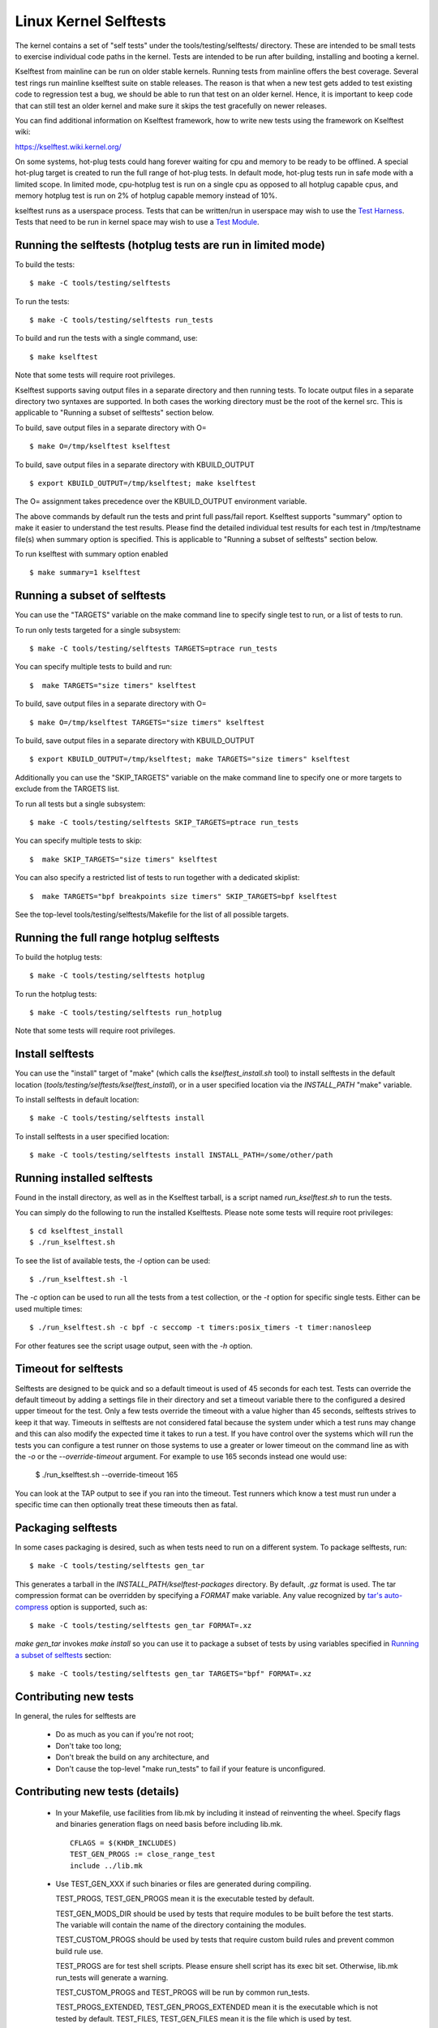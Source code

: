 ======================
Linux Kernel Selftests
======================

The kernel contains a set of "self tests" under the tools/testing/selftests/
directory. These are intended to be small tests to exercise individual code
paths in the kernel. Tests are intended to be run after building, installing
and booting a kernel.

Kselftest from mainline can be run on older stable kernels. Running tests
from mainline offers the best coverage. Several test rings run mainline
kselftest suite on stable releases. The reason is that when a new test
gets added to test existing code to regression test a bug, we should be
able to run that test on an older kernel. Hence, it is important to keep
code that can still test an older kernel and make sure it skips the test
gracefully on newer releases.

You can find additional information on Kselftest framework, how to
write new tests using the framework on Kselftest wiki:

https://kselftest.wiki.kernel.org/

On some systems, hot-plug tests could hang forever waiting for cpu and
memory to be ready to be offlined. A special hot-plug target is created
to run the full range of hot-plug tests. In default mode, hot-plug tests run
in safe mode with a limited scope. In limited mode, cpu-hotplug test is
run on a single cpu as opposed to all hotplug capable cpus, and memory
hotplug test is run on 2% of hotplug capable memory instead of 10%.

kselftest runs as a userspace process.  Tests that can be written/run in
userspace may wish to use the `Test Harness`_.  Tests that need to be
run in kernel space may wish to use a `Test Module`_.

Running the selftests (hotplug tests are run in limited mode)
=============================================================

To build the tests::

  $ make -C tools/testing/selftests

To run the tests::

  $ make -C tools/testing/selftests run_tests

To build and run the tests with a single command, use::

  $ make kselftest

Note that some tests will require root privileges.

Kselftest supports saving output files in a separate directory and then
running tests. To locate output files in a separate directory two syntaxes
are supported. In both cases the working directory must be the root of the
kernel src. This is applicable to "Running a subset of selftests" section
below.

To build, save output files in a separate directory with O= ::

  $ make O=/tmp/kselftest kselftest

To build, save output files in a separate directory with KBUILD_OUTPUT ::

  $ export KBUILD_OUTPUT=/tmp/kselftest; make kselftest

The O= assignment takes precedence over the KBUILD_OUTPUT environment
variable.

The above commands by default run the tests and print full pass/fail report.
Kselftest supports "summary" option to make it easier to understand the test
results. Please find the detailed individual test results for each test in
/tmp/testname file(s) when summary option is specified. This is applicable
to "Running a subset of selftests" section below.

To run kselftest with summary option enabled ::

  $ make summary=1 kselftest

Running a subset of selftests
=============================

You can use the "TARGETS" variable on the make command line to specify
single test to run, or a list of tests to run.

To run only tests targeted for a single subsystem::

  $ make -C tools/testing/selftests TARGETS=ptrace run_tests

You can specify multiple tests to build and run::

  $  make TARGETS="size timers" kselftest

To build, save output files in a separate directory with O= ::

  $ make O=/tmp/kselftest TARGETS="size timers" kselftest

To build, save output files in a separate directory with KBUILD_OUTPUT ::

  $ export KBUILD_OUTPUT=/tmp/kselftest; make TARGETS="size timers" kselftest

Additionally you can use the "SKIP_TARGETS" variable on the make command
line to specify one or more targets to exclude from the TARGETS list.

To run all tests but a single subsystem::

  $ make -C tools/testing/selftests SKIP_TARGETS=ptrace run_tests

You can specify multiple tests to skip::

  $  make SKIP_TARGETS="size timers" kselftest

You can also specify a restricted list of tests to run together with a
dedicated skiplist::

  $  make TARGETS="bpf breakpoints size timers" SKIP_TARGETS=bpf kselftest

See the top-level tools/testing/selftests/Makefile for the list of all
possible targets.

Running the full range hotplug selftests
========================================

To build the hotplug tests::

  $ make -C tools/testing/selftests hotplug

To run the hotplug tests::

  $ make -C tools/testing/selftests run_hotplug

Note that some tests will require root privileges.


Install selftests
=================

You can use the "install" target of "make" (which calls the `kselftest_install.sh`
tool) to install selftests in the default location (`tools/testing/selftests/kselftest_install`),
or in a user specified location via the `INSTALL_PATH` "make" variable.

To install selftests in default location::

   $ make -C tools/testing/selftests install

To install selftests in a user specified location::

   $ make -C tools/testing/selftests install INSTALL_PATH=/some/other/path

Running installed selftests
===========================

Found in the install directory, as well as in the Kselftest tarball,
is a script named `run_kselftest.sh` to run the tests.

You can simply do the following to run the installed Kselftests. Please
note some tests will require root privileges::

   $ cd kselftest_install
   $ ./run_kselftest.sh

To see the list of available tests, the `-l` option can be used::

   $ ./run_kselftest.sh -l

The `-c` option can be used to run all the tests from a test collection, or
the `-t` option for specific single tests. Either can be used multiple times::

   $ ./run_kselftest.sh -c bpf -c seccomp -t timers:posix_timers -t timer:nanosleep

For other features see the script usage output, seen with the `-h` option.

Timeout for selftests
=====================

Selftests are designed to be quick and so a default timeout is used of 45
seconds for each test. Tests can override the default timeout by adding
a settings file in their directory and set a timeout variable there to the
configured a desired upper timeout for the test. Only a few tests override
the timeout with a value higher than 45 seconds, selftests strives to keep
it that way. Timeouts in selftests are not considered fatal because the
system under which a test runs may change and this can also modify the
expected time it takes to run a test. If you have control over the systems
which will run the tests you can configure a test runner on those systems to
use a greater or lower timeout on the command line as with the `-o` or
the `--override-timeout` argument. For example to use 165 seconds instead
one would use:

   $ ./run_kselftest.sh --override-timeout 165

You can look at the TAP output to see if you ran into the timeout. Test
runners which know a test must run under a specific time can then optionally
treat these timeouts then as fatal.

Packaging selftests
===================

In some cases packaging is desired, such as when tests need to run on a
different system. To package selftests, run::

   $ make -C tools/testing/selftests gen_tar

This generates a tarball in the `INSTALL_PATH/kselftest-packages` directory. By
default, `.gz` format is used. The tar compression format can be overridden by
specifying a `FORMAT` make variable. Any value recognized by `tar's auto-compress`_
option is supported, such as::

    $ make -C tools/testing/selftests gen_tar FORMAT=.xz

`make gen_tar` invokes `make install` so you can use it to package a subset of
tests by using variables specified in `Running a subset of selftests`_
section::

    $ make -C tools/testing/selftests gen_tar TARGETS="bpf" FORMAT=.xz

.. _tar's auto-compress: https://www.gnu.org/software/tar/manual/html_node/gzip.html#auto_002dcompress

Contributing new tests
======================

In general, the rules for selftests are

 * Do as much as you can if you're not root;

 * Don't take too long;

 * Don't break the build on any architecture, and

 * Don't cause the top-level "make run_tests" to fail if your feature is
   unconfigured.

Contributing new tests (details)
================================

 * In your Makefile, use facilities from lib.mk by including it instead of
   reinventing the wheel. Specify flags and binaries generation flags on
   need basis before including lib.mk. ::

    CFLAGS = $(KHDR_INCLUDES)
    TEST_GEN_PROGS := close_range_test
    include ../lib.mk

 * Use TEST_GEN_XXX if such binaries or files are generated during
   compiling.

   TEST_PROGS, TEST_GEN_PROGS mean it is the executable tested by
   default.

   TEST_GEN_MODS_DIR should be used by tests that require modules to be built
   before the test starts. The variable will contain the name of the directory
   containing the modules.

   TEST_CUSTOM_PROGS should be used by tests that require custom build
   rules and prevent common build rule use.

   TEST_PROGS are for test shell scripts. Please ensure shell script has
   its exec bit set. Otherwise, lib.mk run_tests will generate a warning.

   TEST_CUSTOM_PROGS and TEST_PROGS will be run by common run_tests.

   TEST_PROGS_EXTENDED, TEST_GEN_PROGS_EXTENDED mean it is the
   executable which is not tested by default.
   TEST_FILES, TEST_GEN_FILES mean it is the file which is used by
   test.

 * First use the headers inside the kernel source and/or git repo, and then the
   system headers.  Headers for the kernel release as opposed to headers
   installed by the distro on the system should be the primary focus to be able
   to find regressions. Use KHDR_INCLUDES in Makefile to include headers from
   the kernel source.

 * If a test needs specific kernel config options enabled, add a config file in
   the test directory to enable them.

   e.g: tools/testing/selftests/android/config

 * Create a .gitignore file inside test directory and add all generated objects
   in it.

 * Add new test name in TARGETS in selftests/Makefile::

    TARGETS += android

 * All changes should pass::

    kselftest-{all,install,clean,gen_tar}
    kselftest-{all,install,clean,gen_tar} O=abo_path
    kselftest-{all,install,clean,gen_tar} O=rel_path
    make -C tools/testing/selftests {all,install,clean,gen_tar}
    make -C tools/testing/selftests {all,install,clean,gen_tar} O=abs_path
    make -C tools/testing/selftests {all,install,clean,gen_tar} O=rel_path

Test Module
===========

Kselftest tests the kernel from userspace.  Sometimes things need
testing from within the kernel, one method of doing this is to create a
test module.  We can tie the module into the kselftest framework by
using a shell script test runner.  ``kselftest/module.sh`` is designed
to facilitate this process.  There is also a header file provided to
assist writing kernel modules that are for use with kselftest:

- ``tools/testing/selftests/kselftest_module.h``
- ``tools/testing/selftests/kselftest/module.sh``

Note that test modules should taint the kernel with TAINT_TEST. This will
happen automatically for modules which are in the ``tools/testing/``
directory, or for modules which use the ``kselftest_module.h`` header above.
Otherwise, you'll need to add ``MODULE_INFO(test, "Y")`` to your module
source. selftests which do not load modules typically should not taint the
kernel, but in cases where a non-test module is loaded, TEST_TAINT can be
applied from userspace by writing to ``/proc/sys/kernel/tainted``.

How to use
----------

Here we show the typical steps to create a test module and tie it into
kselftest.  We use kselftests for lib/ as an example.

1. Create the test module

2. Create the test script that will run (load/unload) the module
   e.g. ``tools/testing/selftests/lib/printf.sh``

3. Add line to config file e.g. ``tools/testing/selftests/lib/config``

4. Add test script to makefile  e.g. ``tools/testing/selftests/lib/Makefile``

5. Verify it works:

.. code-block:: sh

   # Assumes you have booted a fresh build of this kernel tree
   cd /path/to/linux/tree
   make kselftest-merge
   make modules
   sudo make modules_install
   make TARGETS=lib kselftest

Example Module
--------------

A bare bones test module might look like this:

.. code-block:: c

   // SPDX-License-Identifier: GPL-2.0+

   #define pr_fmt(fmt) KBUILD_MODNAME ": " fmt

   #include "../tools/testing/selftests/kselftest_module.h"

   KSTM_MODULE_GLOBALS();

   /*
    * Kernel module for testing the foobinator
    */

   static int __init test_function()
   {
           ...
   }

   static void __init selftest(void)
   {
           KSTM_CHECK_ZERO(do_test_case("", 0));
   }

   KSTM_MODULE_LOADERS(test_foo);
   MODULE_AUTHOR("John Developer <jd@fooman.org>");
   MODULE_LICENSE("GPL");
   MODULE_INFO(test, "Y");

Example test script
-------------------

.. code-block:: sh

    #!/bin/bash
    # SPDX-License-Identifier: GPL-2.0+
    $(dirname $0)/../kselftest/module.sh "foo" test_foo


Test Harness
============

The kselftest_harness.h file contains useful helpers to build tests.  The
test harness is for userspace testing, for kernel space testing see `Test
Module`_ above.

The tests from tools/testing/selftests/seccomp/seccomp_bpf.c can be used as
example.

Example
-------

.. kernel-doc:: tools/testing/selftests/kselftest_harness.h
    :doc: example


Helpers
-------

.. kernel-doc:: tools/testing/selftests/kselftest_harness.h
    :functions: TH_LOG TEST TEST_SIGNAL FIXTURE FIXTURE_DATA FIXTURE_SETUP
                FIXTURE_TEARDOWN TEST_F TEST_HARNESS_MAIN FIXTURE_VARIANT
                FIXTURE_VARIANT_ADD

Operators
---------

.. kernel-doc:: tools/testing/selftests/kselftest_harness.h
    :doc: operators

.. kernel-doc:: tools/testing/selftests/kselftest_harness.h
    :functions: ASSERT_EQ ASSERT_NE ASSERT_LT ASSERT_LE ASSERT_GT ASSERT_GE
                ASSERT_NULL ASSERT_TRUE ASSERT_NULL ASSERT_TRUE ASSERT_FALSE
                ASSERT_STREQ ASSERT_STRNE EXPECT_EQ EXPECT_NE EXPECT_LT
                EXPECT_LE EXPECT_GT EXPECT_GE EXPECT_NULL EXPECT_TRUE
                EXPECT_FALSE EXPECT_STREQ EXPECT_STRNE
